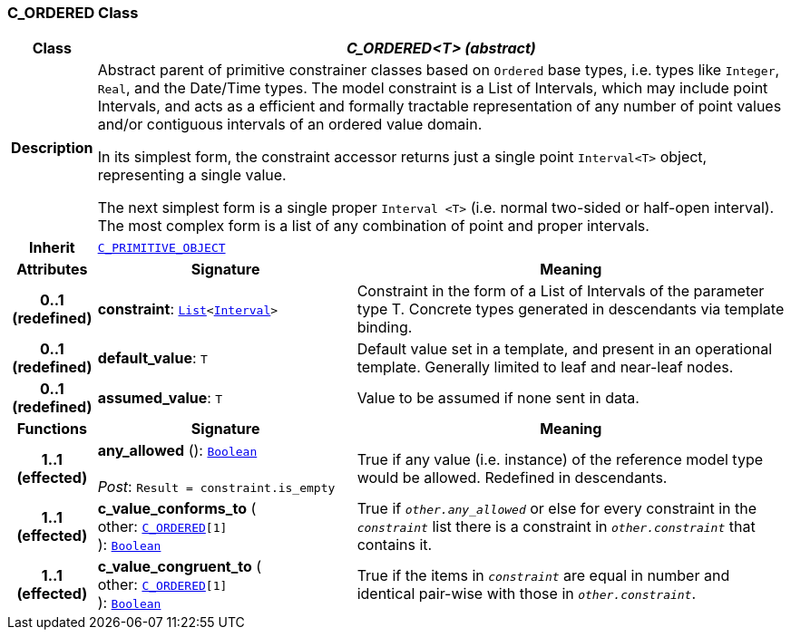 === C_ORDERED Class

[cols="^1,3,5"]
|===
h|*Class*
2+^h|*__C_ORDERED<T> (abstract)__*

h|*Description*
2+a|Abstract parent of primitive constrainer classes based on `Ordered` base types, i.e. types like `Integer`, `Real`, and the Date/Time types. The model constraint is a List of Intervals, which may include point Intervals, and acts as a efficient and formally tractable representation of any number of point values and/or contiguous intervals of an ordered value domain.

In its simplest form, the constraint accessor returns just a single point `Interval<T>` object, representing a single value.

The next simplest form is a single proper `Interval <T>` (i.e. normal two-sided or half-open interval). The most complex form is a list of any combination of point and proper intervals.

h|*Inherit*
2+|`<<_c_primitive_object_class,C_PRIMITIVE_OBJECT>>`

h|*Attributes*
^h|*Signature*
^h|*Meaning*

h|*0..1 +
(redefined)*
|*constraint*: `link:/releases/BASE/{base_release}/foundation_types.html#_list_class[List^]<link:/releases/BASE/{base_release}/foundation_types.html#_interval_class[Interval^]>`
a|Constraint in the form of a List of Intervals of the parameter type T. Concrete types generated in descendants via template binding.

h|*0..1 +
(redefined)*
|*default_value*: `T`
a|Default value set in a template, and present in an operational template. Generally limited to leaf and near-leaf nodes.

h|*0..1 +
(redefined)*
|*assumed_value*: `T`
a|Value to be assumed if none sent in data.
h|*Functions*
^h|*Signature*
^h|*Meaning*

h|*1..1 +
(effected)*
|*any_allowed* (): `link:/releases/BASE/{base_release}/foundation_types.html#_boolean_class[Boolean^]` +
 +
__Post__: `Result = constraint.is_empty`
a|True if any value (i.e. instance) of the reference model type would be allowed. Redefined in descendants.

h|*1..1 +
(effected)*
|*c_value_conforms_to* ( +
other: `<<_c_ordered_class,C_ORDERED>>[1]` +
): `link:/releases/BASE/{base_release}/foundation_types.html#_boolean_class[Boolean^]`
a|True if `_other.any_allowed_` or else for every constraint in the `_constraint_` list there is a constraint in `_other.constraint_` that contains it.

h|*1..1 +
(effected)*
|*c_value_congruent_to* ( +
other: `<<_c_ordered_class,C_ORDERED>>[1]` +
): `link:/releases/BASE/{base_release}/foundation_types.html#_boolean_class[Boolean^]`
a|True if the items in `_constraint_` are equal in number and identical pair-wise with those in `_other.constraint_`.
|===
